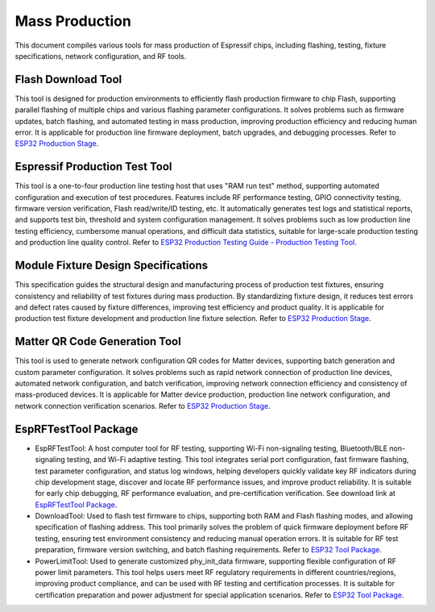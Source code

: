 Mass Production
===============

This document compiles various tools for mass production of Espressif chips, including flashing, testing, fixture specifications, network configuration, and RF tools.

**Flash Download Tool**
~~~~~~~~~~~~~~~~~~~~~~~~~~~~~~~~~~

This tool is designed for production environments to efficiently flash production firmware to chip Flash, supporting parallel flashing of multiple chips and various flashing parameter configurations. It solves problems such as firmware updates, batch flashing, and automated testing in mass production, improving production efficiency and reducing human error. It is applicable for production line firmware deployment, batch upgrades, and debugging processes. Refer to `ESP32 Production Stage <https://docs.espressif.com/projects/esp-test-tools/en/latest/esp32/production_stage/index.html>`_.


.. image:: https://docs.espressif.com/projects/esp-test-tools/en/latest/esp32/_images/factorymultidownload_interface.png
    :alt: Factory Multi Download Interface
    :align: center

**Espressif Production Test Tool**
~~~~~~~~~~~~~~~~~~~~~~~~~~~~~~~~~~

This tool is a one-to-four production line testing host that uses "RAM run test" method, supporting automated configuration and execution of test procedures. Features include RF performance testing, GPIO connectivity testing, firmware version verification, Flash read/write/ID testing, etc. It automatically generates test logs and statistical reports, and supports test bin, threshold and system configuration management. It solves problems such as low production line testing efficiency, cumbersome manual operations, and difficult data statistics, suitable for large-scale production testing and production line quality control. Refer to `ESP32 Production Testing Guide - Production Testing Tool <https://docs.espressif.com/projects/esp-test-tools/en/latest/esp32/production_stage/tools/esp_production_testing_guide.html#production-testing-tool>`_.


.. image:: https://docs.espressif.com/projects/esp-test-tools/en/latest/esp32/_images/finish.png
    :alt: Factory Test UI Tool Test Completion Interface
    :align: center

**Module Fixture Design Specifications**
~~~~~~~~~~~~~~~~~~~~~~~~~~~~~~~~~~~~~~~~

This specification guides the structural design and manufacturing process of production test fixtures, ensuring consistency and reliability of test fixtures during mass production. By standardizing fixture design, it reduces test errors and defect rates caused by fixture differences, improving test efficiency and product quality. It is applicable for production test fixture development and production line fixture selection. Refer to `ESP32 Production Stage <https://docs.espressif.com/projects/esp-test-tools/en/latest/esp32/production_stage/index.html>`_.


.. image:: https://docs.espressif.com/projects/esp-test-tools/en/latest/esp32/_images/test_fixture_structure_en.png
    :alt: Test Fixture Structure Diagram
    :align: center

**Matter QR Code Generation Tool**
~~~~~~~~~~~~~~~~~~~~~~~~~~~~~~~~~~

This tool is used to generate network configuration QR codes for Matter devices, supporting batch generation and custom parameter configuration. It solves problems such as rapid network connection of production line devices, automated network configuration, and batch verification, improving network connection efficiency and consistency of mass-produced devices. It is applicable for Matter device production, production line network configuration, and network connection verification scenarios. Refer to `ESP32 Production Stage <https://docs.espressif.com/projects/esp-test-tools/en/latest/esp32/production_stage/index.html>`_.


.. image:: https://docs.espressif.com/projects/esp-test-tools/en/latest/esp32/_images/ui_main.png
    :alt: Matter QR Code Generation Tool Main Interface
    :align: center

**EspRFTestTool Package**
~~~~~~~~~~~~~~~~~~~~~~~~~~~~~~~~~~

* EspRFTestTool: A host computer tool for RF testing, supporting Wi-Fi non-signaling testing, Bluetooth/BLE non-signaling testing, and Wi-Fi adaptive testing. This tool integrates serial port configuration, fast firmware flashing, test parameter configuration, and status log windows, helping developers quickly validate key RF indicators during chip development stage, discover and locate RF performance issues, and improve product reliability. It is suitable for early chip debugging, RF performance evaluation, and pre-certification verification. See download link at `EspRFTestTool Package <https://docs.espressif.com/projects/esp-test-tools/en/latest/esp32/development_stage/index.html>`_.
* DownloadTool: Used to flash test firmware to chips, supporting both RAM and Flash flashing modes, and allowing specification of flashing address. This tool primarily solves the problem of quick firmware deployment before RF testing, ensuring test environment consistency and reducing manual operation errors. It is suitable for RF test preparation, firmware version switching, and batch flashing requirements. Refer to `ESP32 Tool Package <https://docs.espressif.com/projects/esp-test-tools/en/latest/esp32/development_stage/index.html>`_.
* PowerLimitTool: Used to generate customized phy_init_data firmware, supporting flexible configuration of RF power limit parameters. This tool helps users meet RF regulatory requirements in different countries/regions, improving product compliance, and can be used with RF testing and certification processes. It is suitable for certification preparation and power adjustment for special application scenarios. Refer to `ESP32 Tool Package <https://docs.espressif.com/projects/esp-test-tools/en/latest/esp32/development_stage/index.html>`_.

.. image:: https://docs.espressif.com/projects/esp-test-tools/en/latest/esp32/_images/powerlimittool_rf_test_setting.png
    :alt: PowerLimitTool RF Test Setting Interface
    :align: center

